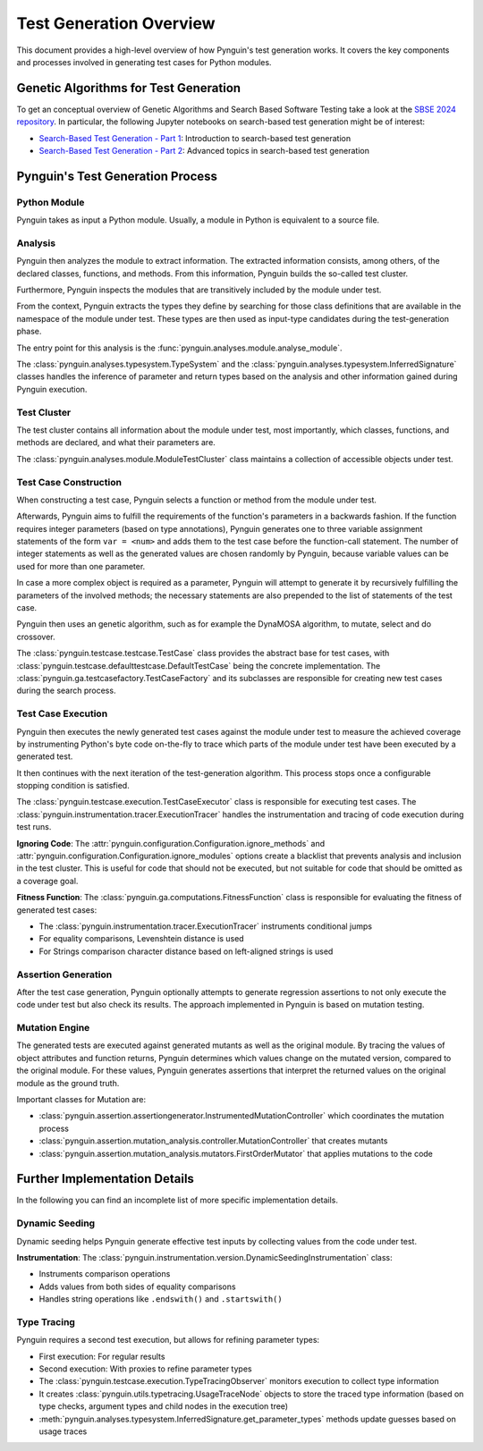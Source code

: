 .. _test_generation_overview:

Test Generation Overview
========================

This document provides a high-level overview of how Pynguin's test generation works. It covers the key components and processes involved in generating test cases for Python modules.

Genetic Algorithms for Test Generation
--------------------------------------
To get an conceptual overview of Genetic Algorithms and Search Based Software Testing take a look at the `SBSE 2024 repository`_. In particular, the following Jupyter notebooks on search-based test generation might be of interest:

* `Search-Based Test Generation - Part 1`_: Introduction to search-based test generation
* `Search-Based Test Generation - Part 2`_: Advanced topics in search-based test generation

Pynguin's Test Generation Process
---------------------------------

.. image:: ../source/_static/pynguin-overview.png

Python Module
~~~~~~~~~~~~~

Pynguin takes as input a Python module. Usually, a module in Python is equivalent to a source file.

Analysis
~~~~~~~~

Pynguin then analyzes the module to extract information. The extracted information consists, among others, of the declared classes, functions, and methods. From this information, Pynguin builds the so-called test cluster.

Furthermore, Pynguin inspects the modules that are transitively included by the module under test.

From the context, Pynguin extracts the types they define by searching for those class definitions that are available in the namespace of the module under test. These types are then used as input-type candidates during the test-generation phase.

The entry point for this analysis is the :func:`pynguin.analyses.module.analyse_module`.

The :class:`pynguin.analyses.typesystem.TypeSystem` and the :class:`pynguin.analyses.typesystem.InferredSignature` classes handles the inference of parameter and return types based on the analysis and other information gained during Pynguin execution.


Test Cluster
~~~~~~~~~~~~

The test cluster contains all information about the module under test, most importantly, which classes, functions, and methods are declared, and what their parameters are.

The :class:`pynguin.analyses.module.ModuleTestCluster` class maintains a collection of accessible objects under test.

Test Case Construction
~~~~~~~~~~~~~~~~~~~~~~

When constructing a test case, Pynguin selects a function or method from the module under test.

Afterwards, Pynguin aims to fulfill the requirements of the function's parameters in a backwards fashion. If the function requires integer parameters (based on type annotations), Pynguin generates one to three variable assignment statements of the form ``var = <num>`` and adds them to the test case before the function-call statement. The number of integer statements as well as the generated values are chosen randomly by Pynguin, because variable values can be used for more than one parameter.

In case a more complex object is required as a parameter, Pynguin will attempt to generate it by recursively fulfilling the parameters of the involved methods; the necessary statements are also prepended to the list of statements of the test case.

Pynguin then uses an genetic algorithm, such as for example the DynaMOSA algorithm, to mutate, select and do crossover.

The :class:`pynguin.testcase.testcase.TestCase` class provides the abstract base for test cases, with :class:`pynguin.testcase.defaulttestcase.DefaultTestCase` being the concrete implementation. The :class:`pynguin.ga.testcasefactory.TestCaseFactory` and its subclasses are responsible for creating new test cases during the search process.

Test Case Execution
~~~~~~~~~~~~~~~~~~~

Pynguin then executes the newly generated test cases against the module under test to measure the achieved coverage by instrumenting Python's byte code on-the-fly to trace which parts of the module under test have been executed by a generated test.

It then continues with the next iteration of the test-generation algorithm. This process stops once a configurable stopping condition is satisfied.

The :class:`pynguin.testcase.execution.TestCaseExecutor` class is responsible for executing test cases. The :class:`pynguin.instrumentation.tracer.ExecutionTracer` handles the instrumentation and tracing of code execution during test runs.

**Ignoring Code**: The :attr:`pynguin.configuration.Configuration.ignore_methods` and :attr:`pynguin.configuration.Configuration.ignore_modules` options create a blacklist that prevents analysis and inclusion in the test cluster.
This is useful for code that should not be executed, but not suitable for code that should be omitted as a coverage goal.

**Fitness Function**: The :class:`pynguin.ga.computations.FitnessFunction` class is responsible for evaluating the fitness of generated test cases:

- The :class:`pynguin.instrumentation.tracer.ExecutionTracer` instruments conditional jumps
- For equality comparisons, Levenshtein distance is used
- For Strings comparison character distance based on left-aligned strings is used

Assertion Generation
~~~~~~~~~~~~~~~~~~~~

After the test case generation, Pynguin optionally attempts to generate regression assertions to not only execute the code under test but also check its results. The approach implemented in Pynguin is based on mutation testing.



Mutation Engine
~~~~~~~~~~~~~~~

The generated tests are executed against generated mutants as well as the original module. By tracing the values of object attributes and function returns, Pynguin determines which values change on the mutated version, compared to the original module. For these values, Pynguin generates assertions that interpret the returned values on the original module as the ground truth.

Important classes for Mutation are:

- :class:`pynguin.assertion.assertiongenerator.InstrumentedMutationController` which coordinates the mutation process
- :class:`pynguin.assertion.mutation_analysis.controller.MutationController` that creates mutants
- :class:`pynguin.assertion.mutation_analysis.mutators.FirstOrderMutator` that applies mutations to the code

Further Implementation Details
------------------------------

In the following you can find an incomplete list of more specific implementation details.

Dynamic Seeding
~~~~~~~~~~~~~~~

Dynamic seeding helps Pynguin generate effective test inputs by collecting values from the code under test.

**Instrumentation**: The :class:`pynguin.instrumentation.version.DynamicSeedingInstrumentation` class:

- Instruments comparison operations
- Adds values from both sides of equality comparisons
- Handles string operations like ``.endswith()`` and ``.startswith()``

Type Tracing
~~~~~~~~~~~~


Pynguin requires a second test execution, but allows for refining parameter types:

- First execution: For regular results
- Second execution: With proxies to refine parameter types
- The :class:`pynguin.testcase.execution.TypeTracingObserver` monitors execution to collect type information
- It creates :class:`pynguin.utils.typetracing.UsageTraceNode` objects to store the traced type information (based on type checks, argument types and child nodes in the execution tree)
- :meth:`pynguin.analyses.typesystem.InferredSignature.get_parameter_types` methods update guesses based on usage traces

.. _SBSE 2024 repository: https://github.com/se2p/sbse2024
.. _Search-Based Test Generation - Part 1: https://github.com/se2p/sbse2024/blob/main/Search-Based%20Test%20Generation%20-%20Part%201.ipynb
.. _Search-Based Test Generation - Part 2: https://github.com/se2p/sbse2024/blob/main/Search-Based%20Test%20Generation%20-%20Part%202.ipynb
